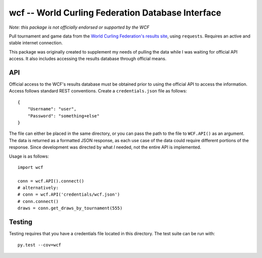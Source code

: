 wcf -- World Curling Federation Database Interface
==================================================

*Note: this package is not officially endorsed or supported by the WCF*

Pull tournament and game data from the
`World Curling Federation's <http://worldcurling.org/>`__
`results site <http://results.worldcurling.org>`__, using ``requests``.
Requires an active and stable internet connection.

This package was originally created to supplement my needs of pulling the data
while I was waiting for official API access. It also includes accessing the
results database through official means.


API
---

Official access to the WCF's results database must be obtained prior to using
the official API to access the information. Access follows standard REST
conventions. Create a ``credentials.json`` file as follows::

    {
        "Username": "user",
        "Password": "something+else"
    }

The file can either be placed in the same directory, or you can pass the path
to the file to ``WCF.API()`` as an argument. The data is returned
as a formatted JSON response, as each use case of the data could require
different portions of the response. Since development was directed by what *I*
needed, not the entire API is implemented.

Usage is as follows::

    import wcf

    conn = wcf.API().connect()
    # alternatively:
    # conn = wcf.API('credentials/wcf.json')
    # conn.connect()
    draws = conn.get_draws_by_tournament(555)


Testing
-------

Testing requires that you have a credentials file located in this directory.
The test suite can be run with::

    py.test --cov=wcf
